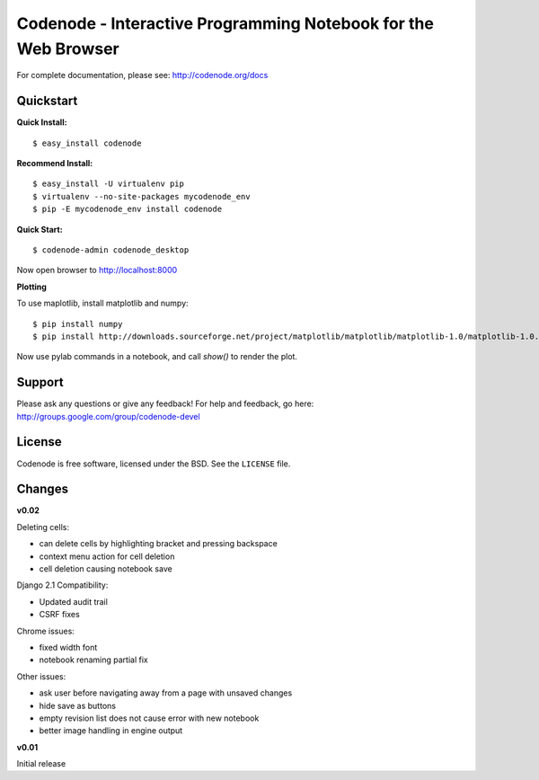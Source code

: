 Codenode - Interactive Programming Notebook for the Web Browser
===============================================================

For complete documentation, please see: http://codenode.org/docs

Quickstart
----------

**Quick Install:**

::

  $ easy_install codenode


**Recommend Install:**

:: 

  $ easy_install -U virtualenv pip 
  $ virtualenv --no-site-packages mycodenode_env
  $ pip -E mycodenode_env install codenode


**Quick Start:**

::

  $ codenode-admin codenode_desktop
  
Now open browser to http://localhost:8000


**Plotting**

To use maplotlib, install matplotlib and numpy:

::

  $ pip install numpy
  $ pip install http://downloads.sourceforge.net/project/matplotlib/matplotlib/matplotlib-1.0/matplotlib-1.0.0.tar.gz?use_mirror=switch

Now use pylab commands in a notebook, and call `show()` to render the plot.
  

Support
-------
Please ask any questions or give any feedback!
For help and feedback, go here: http://groups.google.com/group/codenode-devel


License
-------
Codenode is free software, licensed under the BSD. See the ``LICENSE`` file.


Changes 
-------

**v0.02**

Deleting cells:

- can delete cells by highlighting bracket and pressing backspace
- context menu action for cell deletion
- cell deletion causing notebook save

Django 2.1 Compatibility:

- Updated audit trail
- CSRF fixes

Chrome issues: 

- fixed width font
- notebook renaming partial fix

Other issues:

- ask user before navigating away from a page with unsaved changes
- hide save as buttons 
- empty revision list does not cause error with new notebook
- better image handling in engine output

**v0.01** 

Initial release
